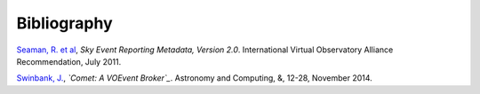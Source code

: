 ============
Bibliography
============

.. _seaman-2011:

`Seaman, R. et al`_, *Sky Event Reporting Metadata, Version 2.0*. International
Virtual Observatory Alliance Recommendation, July 2011.

.. _Seaman, R. et al: http://www.ivoa.net/documents/VOEvent/20110711/REC-VOEvent-2.0.pdf

.. _swinbank-2014:

`Swinbank, J.`_, *`Comet: A VOEvent Broker`_*. Astronomy and Computing, &, 12-28,
November 2014.

.. _Swinbank, J.: http://adsabs.harvard.edu/abs/2014A%26C.....7...12S
